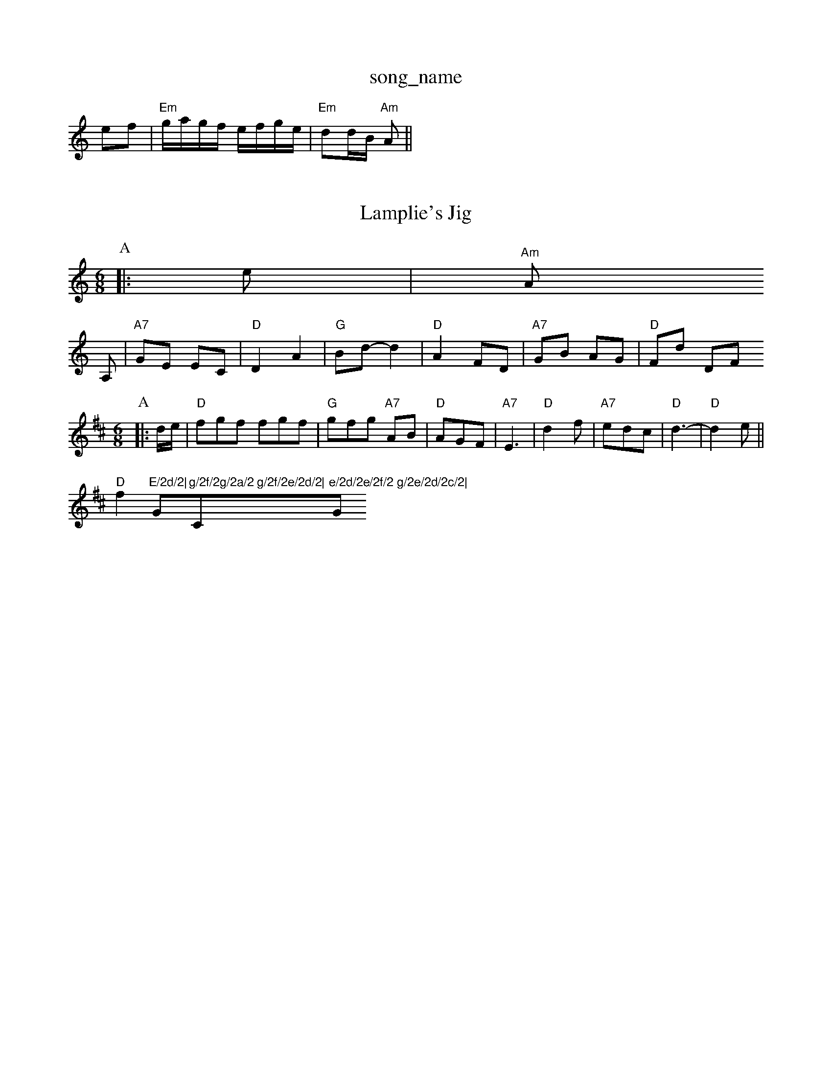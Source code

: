 X: 1
T:song_name
K:C
ef|"Em"g/2a/2g/2f/2 e/2f/2g/2e/2|"Em"dd/2B/2 "Am"A||
X: 8
T:Lamplie's Jig
% Nottingham Music Database
N:A(AB)4
Y:AABABABAB
S:Ascot via Coventry MM
M:6/8
K:Am
P:A
|:e|"Am"A
A,|"A7"GE EC|"D"D2 A2|"G"Bd -d2|"D"A2 FD|"A7"GB AG|"D"Fd DF
M:6/8
K:D
P:A
|:d/2e/2|"D"fgf fgf|"G"gfg "A7"AB|"D"AGF|"A7"E3|"D"d2f|"A7"edc|"D"d3-|"D"d2e||
"D"f2"E/2d/2|"G"g/2f/2g/2a/2 g/2f/2e/2d/2|"C"e/2d/2e/2f/2 g/2e/2d/2c/2|"G"BG G:|

X: 7
T:Old More
% Nottingham Music Database
S:Joy
M:3/4
L:1/4
K:G
d|"G"g3/2f/2K:G
P:A
B/2A/2|:"G"GFG B2c/2 Bc|\
"F#m"AB/2c/2 "E7"e/2d/2c/2B/2|"A"cA AG/2F/2|
"E7"EE G/2A/2B/2c/2|"G"d/2G/2B/2d/2coul Proke You Amhong Music Database
S:Trad, arr Phil Rowe
M:6/8
K:A
E|"E7"E2^G B2^c|ef^d e2=F|"G"G^FG fe|"D"d2 fe|"G"d2 Bc|"D"d2 a2|"G"a2 g2|"A7"f2 e2|"D"dA df|"A"e2 A3/2e/2|"D"f/2e/2d/2f/2 e/2d/2=c/2B/2|d/2B/2A/2F/2 E/2F/2A/2E/2|"Em"EB/2E/2 d/2E/2B/2E/2|\
"Eb"D/2E/2F/2G/2 % Nottingham Music Database
S:Trad, arr Phil Rowe
M:6/8
K:G
"G"G2G B2B|"C"ede g2e|"Am"A2A "D7"dG"D2 G3/2F/2E|"Am"A3/4G/4^G3/4A/4 B3/4A/4G3/4A/4|
"G"BD7"efg "G"dBd|"D7"cBA "G"G2A|\
"C"BAG F|||

X: 61
T:The Tom Frands
% Nottingham Music Database
S:Kevin Briggs
M:4/4
L:1/8
R:Hornpipe
K:Bb
P:A
B2|"G"D2B2 B^AB2|"G"ed^cd "D7"BcAF|"G"G2B2 G2:|
(3BAG|"C"cdcA x:B
d/2B/2|"A"cE/2A/2 Be/2A/2|"A"c/2A/2e/2A/2 f/2e/2d/2c/2|\
"Bm"d/2B/2f/2B/2 g/2B/2f/2B/2|"Em"g/2B/2e/2g/2 "D"f/2e/2d/2f/2|\
"E7"e/2d/2c/2B/2 "A7"Af/2g/2|"D"a/2f/2d/2f/2 a/2f/2d/2f/2|"Em"e/2c/2e/2f/2 gf/2g/2|
"D"aa/2g/2 a/2e/2f/2e/2|"A"de e/2f/2e/2d/2|\
"A"cA A:|"G7"B2G|"C"c3||
X: 6
T:Janking Breakdown
% Nottingham Music Database
S:8
"Am""F/2A/2B/2A/2 "Em"G2|
"G"BB B/2A/2B|"Em"G/2A2 d2|"Am"d3d|"Am"dB "D7"c2|"G"ed BG|"Em"E2 cB|"A7"A2 GA|"G"Bd "Em"dB|"Am"A2 "D7"A2|"G"G2 dg|"C"g2 ef|"G"g2 e2|"Em"Gf ed|"Am"cB AG|"D"FA "A7"Bc|\
"D"d3||

X: 6
T:Miss Monaghan
% Nottingham Music Database
S:EF
M:6/8
K:D
F/2G/2|"D"ABA FAd|"D"f2d "A7"AFG|"D"Add "Bm"fed|"Em"efd "A7"cBA|
"D"ABA FAd|"A"c3 cAB|"A"c2e "E7"B2e|"A"c2A ABc|"Bm"dgf "A7"edc|"D"d3 D2D|"Em"E3 E2::
D|"Am"A2B c2d|ecA ecA|"G"G2A Bcd|"G"d^cd BGB|"Am"cAA A^GA|
"Am"AAA eAe|"Am"AgA eAd|e2d g2"G"G|"Am"BAA A3||
|"Am"A2 e3/2f/2|ec fc|"A7"e3D|"G"dd eB|"Em"dd eB|"Am"dd eB|"D7"cd e^f|\
"G"zg2^f/2g/2f/2e/2|\
"G"dd/2e/2 d/2B/2A/2G/2|
"Am"BA "D7"A(3d/2e/2f/2|"G"g/2f/2g/2a/2 g/2f/2e/2d/2|"C"c3e/2d/2|\
"Am"cA AA|]
"D"dd/2A/2 F/2A/2B/2d/2|"A"cA AB/2c/2|\
"G"d/2=G/2B/2d/2g/2e/2d/2|\
"D"F/2A/2A/2B/2 "G"=c/2=G/2(3B/2A/2G/2|"Am"A/2B/2c/2d/2 e/2f/2g/2e/2|
[1"C"[f/2c/2]c/2 d/2[f/2d/2E/2d/2 ^c/2A/2c/2A/2|c/2A/2c/2A/2 d/2A/2c/2A/2|\
"D"d/2f/2 "A7"A(3A/2B/2c/2|"D"dd "A7"ec|\
"D"d3||
X: 7
T:Mason's Apdd||
"Em""C"e/2g/2f/2a/2 g/2f/2e/2d/2|"C"e/2d/2e/2f/2 gf/2e/2|\
"G/d"dd/2d/2 dgB2d "D"A3|"G"G2A Bcd|\
"A"e2A ABc|"D"d2f agf|"E7"efe dcB|"A7"A3 -"G"BAG|
"A"A2A "D"d2d|"A"c2 dc|"Bm"Bd dB|\
"E7"cB cB|
"A"A4-|"A"AA d/2c/2B/2c/2|"Em"B4|"G"BB e3/2d/2|\
"Am"cA AB|"Am"c2 "D7"BA|"G"Gg "C"ge|\
"G"d2 "Em"B3/2c/2|"Am"dd BB|"D7"cd AB|"G"d3/2B/2 GG|\
"D"A3/2B/2 AF/2A/2|"G"BA Bd|
"E7"ef/2g/2 f/2g/2e/2f/2|"G"g/2e/2B/2c/2 "A7"d/2e/2a/2g/2|\
"D"f/